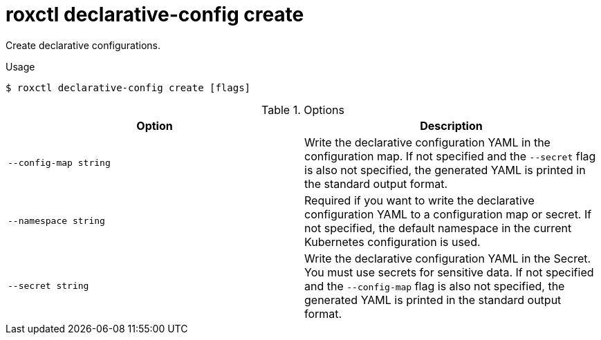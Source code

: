 // Module included in the following assemblies:
//
// * command-reference/roxctl-declarative-config.adoc

:_mod-docs-content-type: REFERENCE
[id="roxctl-declarative-config-create_{context}"]
= roxctl declarative-config create

Create declarative configurations.

.Usage
[source,terminal]
----
$ roxctl declarative-config create [flags]
----

.Options
[cols="2,2",options="header"]
|===
|Option |Description

|`--config-map string`
|Write the declarative configuration YAML in the configuration map. If not specified and the `--secret` flag is also not specified, the generated YAML is printed in the standard output format.

|`--namespace string`
|Required if you want to write the declarative configuration YAML to a configuration map or secret. If not specified, the default namespace in the current Kubernetes configuration is used.

|`--secret string`
|Write the declarative configuration YAML in the Secret. You must use secrets for sensitive data. If not specified and the `--config-map` flag is also not specified, the generated YAML is printed in the standard output format.
|===